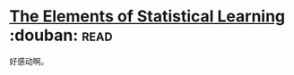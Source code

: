 * [[https://book.douban.com/subject/3294335/][The Elements of Statistical Learning]]    :douban::read:
好感动啊。
